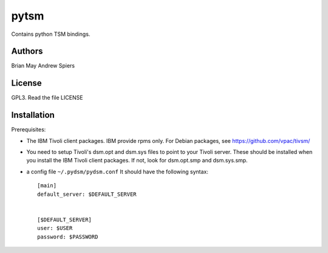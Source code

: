 pytsm
=====

Contains python TSM bindings.

Authors
-------
Brian May
Andrew Spiers

License
-------
GPL3. Read the file LICENSE

Installation
------------
Prerequisites:

* The IBM Tivoli client packages. IBM provide rpms only. For Debian packages,
  see https://github.com/vpac/tivsm/
* You need to setup Tivoli's dsm.opt and dsm.sys files to point to your Tivoli
  server. These should be installed when you install the IBM Tivoli client
  packages. If not, look for dsm.opt.smp and dsm.sys.smp.
* a config file ``~/.pydsm/pydsm.conf`` It should have the following syntax::

    [main]
    default_server: $DEFAULT_SERVER


    [$DEFAULT_SERVER]
    user: $USER
    password: $PASSWORD
